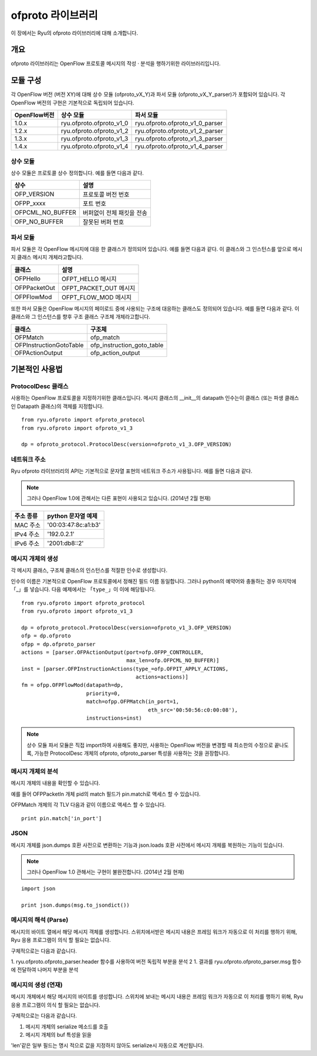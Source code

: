 ofproto 라이브러리
==================

이 장에서는 Ryu의 ofproto 라이브러리에 대해 소개합니다. 

개요
----

ofproto 라이브러리는 OpenFlow 프로토콜 메시지의 작성 · 분석을 행하기위한
라이브러리입니다. 

모듈 구성
---------

각 OpenFlow 버전 (버전 XY)에 대해
상수 모듈 (ofproto_vX_Y)과
파서 모듈 (ofproto_vX_Y_parser)가 포함되어 있습니다.
각 OpenFlow 버전의 구현은 기본적으로 독립되어 있습니다. 

================== ======================== ===============================
OpenFlow버전       상수 모듈                파서 모듈
================== ======================== ===============================
1.0.x              ryu.ofproto.ofproto_v1_0 ryu.ofproto.ofproto_v1_0_parser
1.2.x              ryu.ofproto.ofproto_v1_2 ryu.ofproto.ofproto_v1_2_parser
1.3.x              ryu.ofproto.ofproto_v1_3 ryu.ofproto.ofproto_v1_3_parser
1.4.x              ryu.ofproto.ofproto_v1_4 ryu.ofproto.ofproto_v1_4_parser
================== ======================== ===============================

상수 모듈
^^^^^^^^^

상수 모듈은 프로토콜 상수 정의합니다.
예를 들면 다음과 같다. 

================ ==================================
상수             설명
================ ==================================
OFP_VERSION      프로토콜 버전 번호 
OFPP_xxxx        포트 번호 
OFPCML_NO_BUFFER 버퍼없이 전체 패킷을 전송 
OFP_NO_BUFFER    잘못된 버퍼 번호 
================ ==================================

파서 모듈 
^^^^^^^^^

파서 모듈은 각 OpenFlow 메시지에 대응 한 클래스가 정의되어 있습니다.
예를 들면 다음과 같다.
이 클래스와 그 인스턴스를 앞으로 메시지 클래스
메시지 개체라고합니다. 

================ ==================================
클래스           설명
================ ==================================
OFPHello         OFPT_HELLO 메시지
OFPPacketOut     OFPT_PACKET_OUT 메시지
OFPFlowMod       OFPT_FLOW_MOD 메시지
================ ==================================

또한 파서 모듈은 OpenFlow 메시지의 페이로드 중에 사용되는
구조에 대응하는 클래스도 정의되어 있습니다.
예를 들면 다음과 같다.
이 클래스와 그 인스턴스를 향후 구조 클래스
구조체 개체라고합니다. 

======================= ==================================
클래스                  구조체
======================= ==================================
OFPMatch                ofp_match
OFPInstructionGotoTable ofp_instruction_goto_table
OFPActionOutput         ofp_action_output
======================= ==================================

기본적인 사용법
---------------

ProtocolDesc 클래스
^^^^^^^^^^^^^^^^^^^

사용하는 OpenFlow 프로토콜을 지정하기위한 클래스입니다.
메시지 클래스의 __init__의 datapath 인수는이 클래스
(또는 파생 클래스 인 Datapath 클래스)의 객체를 지정합니다. 

.. rst-class:: sourcecode

::

    from ryu.ofproto import ofproto_protocol
    from ryu.ofproto import ofproto_v1_3

    dp = ofproto_protocol.ProtocolDesc(version=ofproto_v1_3.OFP_VERSION)

네트워크 주소 
^^^^^^^^^^^^^

Ryu ofproto 라이브러리의 API는 기본적으로 문자열 표현의 네트워크 주소가
사용됩니다. 예를 들면 다음과 같다. 

.. NOTE::

    그러나 OpenFlow 1.0에 관해서는 다른 표현이 사용되고 있습니다. 
    (2014년 2월 현재)

============= ===================
주소 종류     python 문자열 예제
============= ===================
MAC 주소      '00:03:47:8c:a1:b3'
IPv4 주소     '192.0.2.1'
IPv6 주소     '2001:db8::2'
============= ===================

메시지 개체의 생성
^^^^^^^^^^^^^^^^^^

각 메시지 클래스, 구조체 클래스의 인스턴스를 적절한 인수로 생성합니다.

인수의 이름은 기본적으로 OpenFlow 프로토콜에서 정해진 필드 이름
동일합니다. 그러나 python의 예약어와 충돌하는 경우 마지막에 「_」를 넣습니다.
다음 예제에서는 「``type_``」이 이에 해당됩니다.

.. rst-class:: sourcecode

::

    from ryu.ofproto import ofproto_protocol
    from ryu.ofproto import ofproto_v1_3

    dp = ofproto_protocol.ProtocolDesc(version=ofproto_v1_3.OFP_VERSION)
    ofp = dp.ofproto
    ofpp = dp.ofproto_parser
    actions = [parser.OFPActionOutput(port=ofp.OFPP_CONTROLLER,
                                      max_len=ofp.OFPCML_NO_BUFFER)]
    inst = [parser.OFPInstructionActions(type_=ofp.OFPIT_APPLY_ACTIONS,
                                         actions=actions)]
    fm = ofpp.OFPFlowMod(datapath=dp,
                         priority=0,
                         match=ofpp.OFPMatch(in_port=1,
                                             eth_src='00:50:56:c0:00:08'),
                         instructions=inst)

.. NOTE::

    상수 모듈 파서 모듈은 직접 import하여 사용해도 좋지만,
    사용하는 OpenFlow 버전을 변경할 때 최소한의 수정으로 끝나도록,
    가능한 ProtocolDesc 개체의 ofproto, ofproto_parser 특성을
    사용하는 것을 권장합니다. 

메시지 개체의 분석 
^^^^^^^^^^^^^^^^^^

메시지 개체의 내용을 확인할 수 있습니다.

예를 들어 OFPPacketIn 개체 pid의 match 필드가 pin.match로
액세스 할 수 있습니다.

OFPMatch 개체의 각 TLV 다음과 같이 이름으로 액세스 할 수 있습니다. 

.. rst-class:: sourcecode

::

    print pin.match['in_port']

JSON
^^^^

메시지 개체를 json.dumps 호환 사전으로 변환하는 기능과
json.loads 호환 사전에서 메시지 개체를 복원하는 기능이 있습니다. 

.. NOTE::

    그러나 OpenFlow 1.0 관해서는 구현이 불완전합니다. 
    (2014년 2월 현재)

.. rst-class:: sourcecode

::

    import json

    print json.dumps(msg.to_jsondict())

메시지의 해석 (Parse) 
^^^^^^^^^^^^^^^^^^^^^

메시지의 바이트 열에서 해당 메시지 객체를 생성합니다.
스위치에서받은 메시지 내용은 프레임 워크가 자동으로
이 처리를 행하기 위해, Ryu 응용 프로그램이 의식 할 필요는 없습니다.

구체적으로는 다음과 같습니다.

1. ryu.ofproto.ofproto_parser.header 함수를 사용하여 버전 독립적 부분을 분석
2 1. 결과를 ryu.ofproto.ofproto_parser.msg 함수에 전달하여 나머지 부분을 분석 

메시지의 생성 (연재) 
^^^^^^^^^^^^^^^^^^^^

메시지 개체에서 해당 메시지의 바이트를 생성합니다.
스위치에 보내는 메시지 내용은 프레임 워크가 자동으로
이 처리를 행하기 위해, Ryu 응용 프로그램이 의식 할 필요는 없습니다.

구체적으로는 다음과 같습니다.

1. 메시지 개체의 serialize 메소드를 호출
2. 메시지 개체의 buf 특성을 읽을

'len'같은 일부 필드는 명시 적으로 값을 지정하지 않아도
serialize시 자동으로 계산됩니다.

